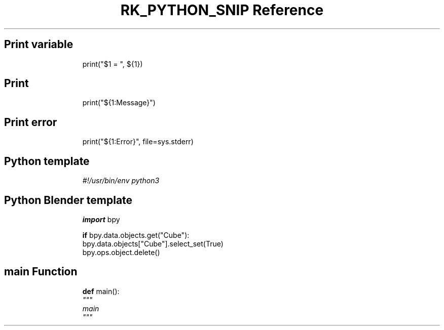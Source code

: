 .\" Automatically generated by Pandoc 3.6.3
.\"
.TH "RK_PYTHON_SNIP Reference" "" "" ""
.SH Print variable
.IP
.EX
print(\[dq]$1 = \[dq], ${1})
.EE
.SH Print
.IP
.EX
print(\[dq]${1:Message}\[dq])
.EE
.SH Print error
.IP
.EX
print(\[dq]${1:Error}\[dq], file=sys.stderr)
.EE
.SH Python template
.IP
.EX
\f[I]#!/usr/bin/env python3\f[R]

.EE
.SH Python Blender template
.IP
.EX
\f[B]import\f[R] bpy

\f[B]if\f[R] bpy.data.objects.get(\[dq]Cube\[dq]):
    bpy.data.objects[\[dq]Cube\[dq]].select_set(True)
    bpy.ops.object.delete()
.EE
.SH \f[CR]main\f[R] Function
.IP
.EX
\f[B]def\f[R] main():
    \f[I]\[dq]\[dq]\[dq]\f[R]
\f[I]    main\f[R]
\f[I]    \[dq]\[dq]\[dq]\f[R]
    
.EE
